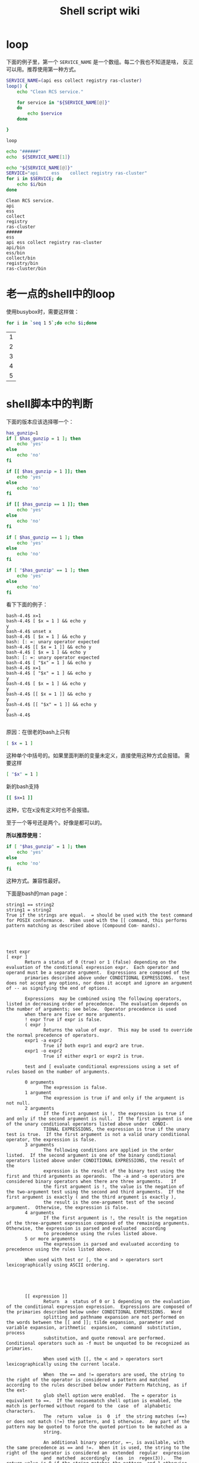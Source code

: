 #+HTML_HEAD: <link rel="stylesheet" type="text/css" href="https://pengpengxp.github.io/css/wiki.css" />
#+Title: Shell script wiki

* loop
  下面的例子里，第一个 =SERVICE_NAME= 是一个数组。每二个我也不知道是啥，
  反正可以用。推荐使用第一种方式。
  #+BEGIN_SRC sh :results output
SERVICE_NAME=(api ess collect registry ras-cluster)
loop() {
    echo "Clean RCS service."

    for service in "${SERVICE_NAME[@]}"
    do
        echo $service
    done

}

loop

echo "######"
echo  ${SERVICE_NAME[1]}

echo "${SERVICE_NAME[@]}"
SERVICE="api     ess    collect registry ras-cluster"
for i in $SERVICE; do
    echo $i/bin
done
  #+END_SRC

  #+RESULTS:
  #+begin_example
    Clean RCS service.
    api
    ess
    collect
    registry
    ras-cluster
    ######
    ess
    api ess collect registry ras-cluster
    api/bin
    ess/bin
    collect/bin
    registry/bin
    ras-cluster/bin
  #+end_example

* 老一点的shell中的loop
  使用busybox时，需要这样做：
  #+BEGIN_SRC sh
for i in `seq 1 5`;do echo $i;done  
  #+END_SRC

  #+RESULTS:
  | 1 |
  | 2 |
  | 3 |
  | 4 |
  | 5 |

* shell脚本中的判断
  下面的版本应该选择哪一个：
  #+BEGIN_SRC sh
    has_gunzip=1
    if [ $has_gunzip = 1 ]; then
        echo 'yes'
    else
        echo 'no'
    fi

    if [[ $has_gunzip = 1 ]]; then
        echo 'yes'
    else
        echo 'no'
    fi

    if [[ $has_gunzip == 1 ]]; then
        echo 'yes'
    else
        echo 'no'
    fi

    if [ $has_gunzip == 1 ]; then
        echo 'yes'
    else
        echo 'no'
    fi

    if [ "$has_gunzip" == 1 ]; then
        echo 'yes'
    else
        echo 'no'
    fi
  #+END_SRC
  
  看下下面的例子：
  #+BEGIN_EXAMPLE
    bash-4.4$ x=1
    bash-4.4$ [ $x = 1 ] && echo y
    y
    bash-4.4$ unset x
    bash-4.4$ [ $x = 1 ] && echo y
    bash: [: =: unary operator expected
    bash-4.4$ [[ $x = 1 ]] && echo y
    bash-4.4$ [ $x = 1 ] && echo y
    bash: [: =: unary operator expected
    bash-4.4$ [ "$x" = 1 ] && echo y
    bash-4.4$ x=1
    bash-4.4$ [ "$x" = 1 ] && echo y
    y
    bash-4.4$ [ $x = 1 ] && echo y
    y
    bash-4.4$ [[ $x = 1 ]] && echo y
    y
    bash-4.4$ [[ "$x" = 1 ]] && echo y
    y
    bash-4.4$

  #+END_EXAMPLE

  原因：在很老的bash上只有
  #+BEGIN_SRC sh
    [ $x = 1 ]
    #+END_SRC
  这种单个中括号的。如果里面判断的变量未定义，直接使用这种方式会报错。
  需要这样
  #+BEGIN_SRC sh
    [ "$x" = 1 ]
  #+END_SRC

  新的bash支持
  #+BEGIN_SRC sh
    [[ $x=1 ]]
  #+END_SRC
  这种，它在x没有定义时也不会报错。
  
  至于一个等号还是两个。好像是都可以的。

  *所以推荐使用：*
  #+BEGIN_SRC sh
    if [ "$has_gunzip" = 1 ]; then
        echo 'yes'
    else
        echo 'no'
    fi
  #+END_SRC
  这种方式。兼容性最好。

  下面是bash的man page：
  #+BEGIN_EXAMPLE
    string1 == string2
    string1 = string2
    True if the strings are equal.  = should be used with the test command for POSIX conformance.  When used with the [[ command, this performs pattern matching as described above (Compound Com- mands).




    test expr
    [ expr ]
           Return a status of 0 (true) or 1 (false) depending on the evaluation of the conditional expression expr.  Each operator and operand must be a separate argument.  Expressions are composed of the
           primaries described above under CONDITIONAL EXPRESSIONS.  test does not accept any options, nor does it accept and ignore an argument of -- as signifying the end of options.

           Expressions  may be combined using the following operators, listed in decreasing order of precedence.  The evaluation depends on the number of arguments; see below.  Operator precedence is used
           when there are five or more arguments.
           ! expr True if expr is false.
           ( expr )
                  Returns the value of expr.  This may be used to override the normal precedence of operators.
           expr1 -a expr2
                  True if both expr1 and expr2 are true.
           expr1 -o expr2
                  True if either expr1 or expr2 is true.

           test and [ evaluate conditional expressions using a set of rules based on the number of arguments.

           0 arguments
                  The expression is false.
           1 argument
                  The expression is true if and only if the argument is not null.
           2 arguments
                  If the first argument is !, the expression is true if and only if the second argument is null.  If the first argument is one of the unary conditional operators listed above under  CONDI-
                  TIONAL EXPRESSIONS, the expression is true if the unary test is true.  If the first argument is not a valid unary conditional operator, the expression is false.
           3 arguments
                  The following conditions are applied in the order listed.  If the second argument is one of the binary conditional operators listed above under CONDITIONAL EXPRESSIONS, the result of the
                  expression is the result of the binary test using the first and third arguments as operands.  The -a and -o operators are considered binary operators when there are three arguments.   If
                  the first argument is !, the value is the negation of the two-argument test using the second and third arguments.  If the first argument is exactly ( and the third argument is exactly ),
                  the result is the one-argument test of the second argument.  Otherwise, the expression is false.
           4 arguments
                  If the first argument is !, the result is the negation of the three-argument expression composed of the remaining arguments.  Otherwise, the expression is parsed and evaluated  according
                  to precedence using the rules listed above.
           5 or more arguments
                  The expression is parsed and evaluated according to precedence using the rules listed above.

           When used with test or [, the < and > operators sort lexicographically using ASCII ordering.





           [[ expression ]]
                  Return  a  status of 0 or 1 depending on the evaluation of the conditional expression expression.  Expressions are composed of the primaries described below under CONDITIONAL EXPRESSIONS.  Word
                  splitting and pathname expansion are not performed on the words between the [[ and ]]; tilde expansion, parameter and variable expansion, arithmetic  expansion,  command  substitution,  process
                  substitution, and quote removal are performed.  Conditional operators such as -f must be unquoted to be recognized as primaries.

                  When used with [[, the < and > operators sort lexicographically using the current locale.

                  When  the == and != operators are used, the string to the right of the operator is considered a pattern and matched according to the rules described below under Pattern Matching, as if the ext-
                  glob shell option were enabled.  The = operator is equivalent to ==.  If the nocasematch shell option is enabled, the match is performed without regard to the  case  of  alphabetic  characters.
                  The  return  value  is  0  if  the string matches (==) or does not match (!=) the pattern, and 1 otherwise.  Any part of the pattern may be quoted to force the quoted portion to be matched as a
                  string.

                  An additional binary operator, =~, is available, with the same precedence as == and !=.  When it is used, the string to the right of the operator is considered an  extended  regular  expression
                  and  matched  accordingly  (as  in  regex(3)).   The return value is 0 if the string matches the pattern, and 1 otherwise.  If the regular expression is syntactically incorrect, the conditional
                  expression's return value is 2.  If the nocasematch shell option is enabled, the match is performed without regard to the case of alphabetic characters.  Any part of the pattern may  be  quoted
                  to  force the quoted portion to be matched as a string.  Bracket expressions in regular expressions must be treated carefully, since normal quoting characters lose their meanings between brack-
                  ets.  If the pattern is stored in a shell variable, quoting the variable expansion forces the entire pattern to be matched as a  string.   Substrings  matched  by  parenthesized  subexpressions
                  within  the  regular expression are saved in the array variable BASH_REMATCH.  The element of BASH_REMATCH with index 0 is the portion of the string matching the entire regular expression.  The
                  element of BASH_REMATCH with index n is the portion of the string matching the nth parenthesized subexpression.

                  Expressions may be combined using the following operators, listed in decreasing order of precedence:

                  ( expression )
                         Returns the value of expression.  This may be used to override the normal precedence of operators.
                  ! expression
                         True if expression is false.
                  expression1 && expression2
                         True if both expression1 and expression2 are true.
                  expression1 || expression2
                         True if either expression1 or expression2 is true.

                  The && and || operators do not evaluate expression2 if the value of expression1 is sufficient to determine the return value of the entire conditional expression.
  #+END_EXAMPLE
  
  [[https://unix.stackexchange.com/questions/16109/bash-double-equals-vs-eq/16115#16115][这里]] 有更细的说明：
  #+BEGIN_EXAMPLE
    To elaborate on bollovan's answer...

    There is no >= or <= comparison operator for strings. But you could
    use them with the ((...)) arithmetic command to compare integers.

    You can also use the other string comparison operators (==, !=, <, >,
    but not =) to compare integers if you use them inside ((...)).

    Examples

    Both [[ 01 -eq 1 ]] and (( 01 == 1 )) do integer comparisons. Both are true.
    Both [[ 01 == 1 ]] and [ 01 = 1 ] do string comparisons. Both are false.
    Both (( 01 -eq 1 )) and (( 01 = 1 )) will return an error.
    Note: The double bracket syntax [[...]] and the double parentheses syntax ((...)) are not supported by all shells.
  #+END_EXAMPLE
** 总结
   以string的方式来对比的话，下面几种方式是相同的，一个中括号和两个中
   括号没有区别。一个和两个等号也没有区别：
   #+BEGIN_SRC sh :results output
     echo '**************** [[ 01 == 1 ]] ****************'
     if [[ 01 == 1 ]]; then
         echo'True'
     else
         echo 'False'       
     fi

     echo '**************** [[ 01 = 1 ]] ****************'
     if [[ 01 = 1 ]]; then
         echo'True'
     else
         echo 'False'       
     fi

     echo '**************** [ 01 == 1 ] ****************'
     if [ 01 == 1 ]; then
         echo'True'
     else
         echo 'False'       
     fi

     echo '**************** [ 01 = 1 ] ****************'
     if [ 01 = 1 ]; then
         echo 'True'
     else
         echo 'False'       
     fi

     echo '**************** [ 1 == 1 ] ****************'
     if [ 1 == 1 ]; then
         echo 'True'
     else
         echo 'False'       
     fi
   #+END_SRC
   #+RESULTS:
   #+begin_example
   **************** [[ 01 == 1 ]] ****************
   False
   **************** [[ 01 = 1 ]] ****************
   False
   **************** [ 01 == 1 ] ****************
   False
   **************** [ 01 = 1 ] ****************
   False
   **************** [ 1 == 1 ] ****************
   True
#+end_example

   不是所有的shell都支持两个中括号的形式：
   #+BEGIN_SRC sh
     [[ x=1 ]]
   #+END_SRC

   以数值来比，就没有一个等号说法：
   #+BEGIN_SRC sh :results output
     if (( 1 == 1 )); then
         echo 'True'
     else
         echo 'False'
     fi

     if [[ 1 -eq 1 ]]; then
         echo 'True'
     else
         echo 'False'
     fi
   #+END_SRC

   #+RESULTS:
   : True
   : True

   最后，多看下这个：
   #+BEGIN_EXAMPLE
     Both [[ 01 -eq 1 ]] and (( 01 == 1 )) do integer comparisons. Both are true.
     Both [[ 01 == 1 ]] and [ 01 = 1 ] do string comparisons. Both are false.
     Both (( 01 -eq 1 )) and (( 01 = 1 )) will return an error.
   #+END_EXAMPLE

* shell中的判断有时候可以不用写if，直接一行搞定
  判断是否是file还是dir
  #+BEGIN_SRC sh
    [ -f /tmp ] && echo "yes it is a file" || echo "no it is not a file"
    [ -d /tmp ] && echo "yes it's a directory" || echo "no is's not a directory"
  #+END_SRC

  #+RESULTS:
  | no  | it   | is | not       | a | file |
  | yes | it's | a  | directory |   |      |

* 把标准输出给多个管道做为标准输入
  zsh下可以这样：
  #+BEGIN_SRC sh
    touch /tmp/1 /tmp/2
    ls /tmp/ > >(grep 1) > >(grep 2)
  #+END_SRC

* shell中去掉前缀和后缀
  #+BEGIN_SRC sh
    foo=/Users/pengpengxp/Library/Application\ Support/Karabiner/private.xml
    HOME=`echo ~`
    suffix="private.xml"

    foo=${foo#$HOME/}
    foo=${foo%$suffix}

    echo $foo
  #+END_SRC

  #+RESULTS:
  : Library/Application Support/Karabiner/

* 数组
  #+BEGIN_SRC sh
    FILES=(
        ~/.bashrc
        ~/.peng_bashrc
        ~/.zshrc
        ~/.mutt
        ~/.muttrc
        ~/.slate
        ~/.ssh
        ~/.stardict
        ~/.tigrc
        ~/.tmux.conf
        ~/.vimrc
        ~/.zsh
    )

    for f in "${FILES[@]}"
    do
        echo "================backup $f================"
    done
  #+END_SRC

  #+RESULTS:

  读取数组的一般格式是这样的：
  #+BEGIN_EXAMPLE
    ${array_name[index]}
  #+END_EXAMPLE
  #+BEGIN_SRC sh :results outputs :tangle /tmp/test_from_org_tangle.sh :exports both
    a=(A B C D)

    echo ${a[0]}
    echo ${a[1]}
    echo ${a[2]}
    echo ${a[3]}
  #+END_SRC

  #+RESULTS:
  | A |
  | B |
  | C |
  | D |

  使用 =@= 或 =*= 可以获取数组中的所有元素：
  #+BEGIN_SRC sh :results outputs :tangle /tmp/test_from_org_tangle.sh :exports both
    a=(A B C D)

    echo ${a[@]}
    echo ${a[*]}
  #+END_SRC

  #+RESULTS:
  | A | B | C | D |
  | A | B | C | D |

  获取数组长度的方法与获取字符串长度的方法相同:
  #+BEGIN_SRC sh :results outputs :tangle /tmp/test_from_org_tangle.sh :exports both

    a=(A B C D)

    echo ${#a[@]}
    echo ${#a[*]}
  #+END_SRC

  #+RESULTS:
  | 4 |
  | 4 |

* 得到脚本存放的目录
  脚本目录加入 =PATH= 变量后，可以在任何地方运行脚本。那么怎么得到脚本
  存放的地址呢？ =$0= 里面其实就存放是脚本的绝对地址啦。把下面脚本加入
  =PATH= 路径中的一处，然后在任何地方试试？都会输出脚本的绝对路径的。
  #+BEGIN_SRC sh
    #!/bin/bash

    echo $0
  #+END_SRC

* 脚本中使用cat输入很多内容
  下面这样的 =EOF= 可以换为其它，只要两个对应得上就可以。
  #+BEGIN_SRC sh
cat << EOF  > /tmp/kk
    xiwapnefwfwajf
EOF
  #+END_SRC

* 根据进程是否启动来作不同的处理
  #+BEGIN_SRC sh
#!/bin/bash


mkdir -p ~/.rtags/rtags_db


function run()
{
    echo "start rdm server."

    rdm --socket-file=~/.rtags/rdm_socket \
        --no-rc                           \
        --data-dir=~/.rtags/rtags_db      \
        --log-file=~/.rtags/rtags.log     \
        --crash-dump-file=crash_dump.txt  \
        --job-count=12                    \
        --watch-sources-only              \
        --sandbox-root=~/ &
}

pgrep "^rdm$" && echo "rdm is already running." && exit 1

pgrep "^rdm$" || echo "start rdm server." && run
  #+END_SRC

* 方便地取得传入的参数
  #+BEGIN_SRC sh
option=${1:-"start"}
if [ $option = "start" ]; then
    echo "start"
elif [ $option = "install" ]; then
  echo "install"
elif [ $option = "debug" ]; then
    echo "debug"
elif [ $option = "uninstall" ]; then
    echo "uninstall"
else
  echo "unknown"
  exit 127
fi
  #+END_SRC
